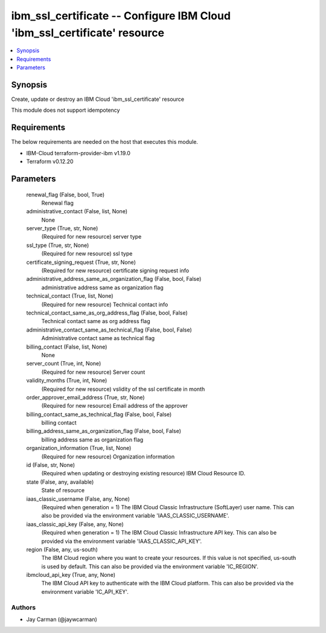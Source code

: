 
ibm_ssl_certificate -- Configure IBM Cloud 'ibm_ssl_certificate' resource
=========================================================================

.. contents::
   :local:
   :depth: 1


Synopsis
--------

Create, update or destroy an IBM Cloud 'ibm_ssl_certificate' resource

This module does not support idempotency



Requirements
------------
The below requirements are needed on the host that executes this module.

- IBM-Cloud terraform-provider-ibm v1.19.0
- Terraform v0.12.20



Parameters
----------

  renewal_flag (False, bool, True)
    Renewal flag


  administrative_contact (False, list, None)
    None


  server_type (True, str, None)
    (Required for new resource) server type


  ssl_type (True, str, None)
    (Required for new resource) ssl type


  certificate_signing_request (True, str, None)
    (Required for new resource) certificate signing request info


  administrative_address_same_as_organization_flag (False, bool, False)
    administrative address same as organization flag


  technical_contact (True, list, None)
    (Required for new resource) Technical contact info


  technical_contact_same_as_org_address_flag (False, bool, False)
    Technical contact same as org address flag


  administrative_contact_same_as_technical_flag (False, bool, False)
    Administrative contact same as technical flag


  billing_contact (False, list, None)
    None


  server_count (True, int, None)
    (Required for new resource) Server count


  validity_months (True, int, None)
    (Required for new resource) vslidity of the ssl certificate in month


  order_approver_email_address (True, str, None)
    (Required for new resource) Email address of the approver


  billing_contact_same_as_technical_flag (False, bool, False)
    billing contact


  billing_address_same_as_organization_flag (False, bool, False)
    billing address same as organization flag


  organization_information (True, list, None)
    (Required for new resource) Organization information


  id (False, str, None)
    (Required when updating or destroying existing resource) IBM Cloud Resource ID.


  state (False, any, available)
    State of resource


  iaas_classic_username (False, any, None)
    (Required when generation = 1) The IBM Cloud Classic Infrastructure (SoftLayer) user name. This can also be provided via the environment variable 'IAAS_CLASSIC_USERNAME'.


  iaas_classic_api_key (False, any, None)
    (Required when generation = 1) The IBM Cloud Classic Infrastructure API key. This can also be provided via the environment variable 'IAAS_CLASSIC_API_KEY'.


  region (False, any, us-south)
    The IBM Cloud region where you want to create your resources. If this value is not specified, us-south is used by default. This can also be provided via the environment variable 'IC_REGION'.


  ibmcloud_api_key (True, any, None)
    The IBM Cloud API key to authenticate with the IBM Cloud platform. This can also be provided via the environment variable 'IC_API_KEY'.













Authors
~~~~~~~

- Jay Carman (@jaywcarman)

